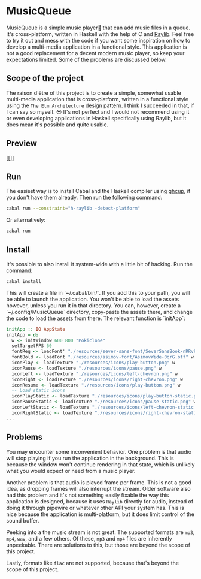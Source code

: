 * MusicQueue

MusicQueue is a simple music player that can add music files in a queue. It's cross-platform, written in Haskell with the help of C and [[https://www.raylib.com/][Raylib]]. Feel free to try it out and mess with the code if you want some inspiration on how to develop a multi-media application in a functional style. This application is not a good replacement for a decent modern music player, so keep your expectations limited. Some of the problems are discussed below.

** Scope of the project

The raison d'être of this project is to create a simple, somewhat usable multi-media application that is cross-platform, written in a functional style using the ~The Elm Architecture~ design pattern. I think I succeeded in that, if I can say so myself. 😎 It's not perfect and I would not recommend using it or even developing applications in Haskell specifically using Raylib, but it does mean it's possible and quite usable.

** Preview

[[]]

** Run

The easiest way is to install Cabal and the Haskell compiler using [[https://www.haskell.org/ghcup/][ghcup]], if you don't have them already. Then run the following command:

#+BEGIN_SRC bash
cabal run --constraint="h-raylib -detect-platform"
#+END_SRC

Or alternatively:

#+BEGIN_SRC bash
cabal run
#+END_SRC

** Install

It's possible to also install it system-wide with a little bit of hacking. Run the command:

#+BEGIN_SRC bash
cabal install
#+END_SRC

This will create a file in `~/.cabal/bin/`. If you add this to your path, you will be able to launch the application. You won't be able to load the assets however, unless you run it in that directory. You can, however, create a `~/.config/MusicQueue` directory, copy-paste the assets there, and change the code to load the assets from there. The relevant function is `initApp`:

#+BEGIN_SRC haskell
initApp :: IO AppState
initApp = do
  w <- initWindow 600 800 "Pokiclone"
  setTargetFPS 60
  fontReg <- loadFont' "./resources/sever-sans-font/SeverSansBook-nRRvP.ttf"
  fontBold <- loadFont "./resources/asimov-font/AsimovWide-0qrG.otf" w
  iconPlay <- loadTexture "./resources/icons/play-button.png" w
  iconPause <- loadTexture "./resources/icons/pause.png" w
  iconLeft <- loadTexture "./resources/icons/left-chevron.png" w
  iconRight <- loadTexture "./resources/icons/right-chevron.png" w
  iconResume <- loadTexture "./resources/icons/play-button.png" w
  -- Load static icons
  iconPlayStatic <- loadTexture "./resources/icons/play-button-static.png" w
  iconPauseStatic <- loadTexture "./resources/icons/pause-static.png" w
  iconLeftStatic <- loadTexture "./resources/icons/left-chevron-static.png" w
  iconRightStatic <- loadTexture "./resources/icons/right-chevron-static.png" w
...
#+END_SRC

** Problems

You may encounter some inconvenient behavior. One problem is that audio will stop playing if you run the application in the background. This is because the window won't continue rendering in that state, which is unlikely what you would expect or need from a music player.

Another problem is that audio is played frame per frame. This is not a good idea, as dropping frames will also interrupt the stream. Older software also had this problem and it's not something easily fixable the way this application is designed, because it uses ~Raylib~ directly for audio, instead of doing it through pipewire or whatever other API your system has. This is nice because the application is multi-platform, but it does limit control of the sound buffer.

Peeking into a the music stream is not great. The supported formats are ~mp3~, ~mp4~, ~wav~, and a few others. Of these, ~mp3~ and ~mp4~ files are inherently unpeekable. There are solutions to this, but those are beyond the scope of this project.

Lastly, formats like ~flac~ are not supported, because that's beyond the scope of this project.

